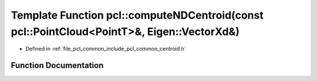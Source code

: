 .. _exhale_function_namespacepcl_1a49b8336923506cbc45f1b848abfffce8:

Template Function pcl::computeNDCentroid(const pcl::PointCloud<PointT>&, Eigen::VectorXd&)
==========================================================================================

- Defined in :ref:`file_pcl_common_include_pcl_common_centroid.h`


Function Documentation
----------------------


.. doxygenfunction:: pcl::computeNDCentroid(const pcl::PointCloud<PointT>&, Eigen::VectorXd&)
